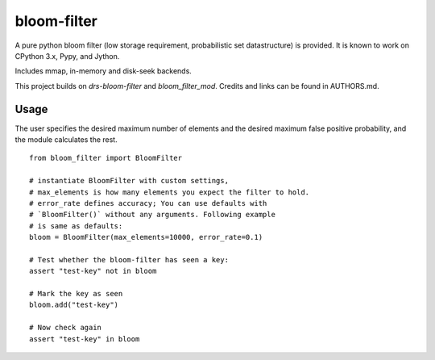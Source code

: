 bloom-filter
============

A pure python bloom filter (low storage requirement, probabilistic
set datastructure) is provided.  It is known to work on CPython 3.x, Pypy,
and Jython.

Includes mmap, in-memory and disk-seek backends.

This project builds on `drs-bloom-filter` and `bloom_filter_mod`.
Credits and links can be found in AUTHORS.md.

Usage
-----

The user specifies the desired maximum number of elements and the
desired maximum false positive probability, and the module
calculates the rest.

::

    from bloom_filter import BloomFilter

    # instantiate BloomFilter with custom settings,
    # max_elements is how many elements you expect the filter to hold.
    # error_rate defines accuracy; You can use defaults with
    # `BloomFilter()` without any arguments. Following example
    # is same as defaults:
    bloom = BloomFilter(max_elements=10000, error_rate=0.1)

    # Test whether the bloom-filter has seen a key:
    assert "test-key" not in bloom

    # Mark the key as seen
    bloom.add("test-key")

    # Now check again
    assert "test-key" in bloom
